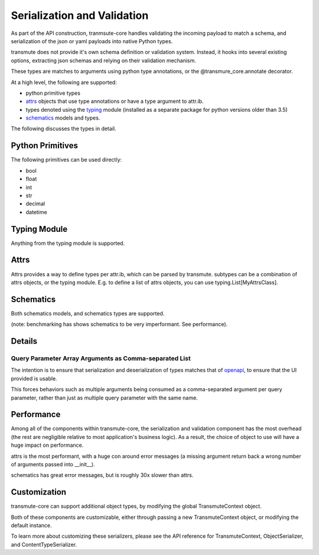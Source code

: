 =====
Serialization and Validation
=====

As part of the API construction, tranmsute-core handles validating the incoming payload to match a schema, and serialization of the json or yaml payloads into native Python types.

transmute does not provide it's own schema definition or validation system. Instead, it hooks into several existing options, extracting json schemas and relying on their validation mechanism.

These types are matches to arguments using python type annotations, or the @transmure_core.annotate decorator.

At a high level, the following are supported:

* python primitive types
* `attrs <http://www.attrs.org/en/stable/>`_ objects that use type annotations or have a type argument to attr.ib.
* types denoted using the `typing <https://docs.python.org/3/library/typing.html>`_ module (installed as a separate package for python versions older than 3.5)
* `schematics <http://schematics.readthedocs.org/en/latest/>`_ models and types.

The following discusses the types in detail.

Python Primitives
=================

The following primitives can be used directly:

* bool
* float
* int
* str
* decimal
* datetime

Typing Module
=============

Anything from the typing module is supported.

Attrs
=====

Attrs provides a way to define types per attr.ib, which can be parsed
by transmute. subtypes can be a combination of attrs objects, or the typing module. E.g. to define a list of attrs objects, you can use typing.List[MyAttrsClass].

Schematics
==========

Both schematics models, and schematics types are supported. 

(note: benchmarking has shows schematics to be very imperformant. See performance).

Details
=======

Query Parameter Array Arguments as Comma-separated List
--------------------------------------------------------------------

The intention is to ensure that serialization and deserialization of types matches
that of `openapi <https://www.openapis.org/>`_, to ensure that the UI provided is usable.

This forces behaviors such as multiple arguments being consumed as a comma-separated argument
per query parameter, rather than just as multiple query parameter with the same name.

Performance
===========

Among all of the components within transmute-core, the serialization and validation component has the most overhead (the rest are negligible relative to most application's business logic). As a result, the choice of object to use will have a huge impact on performance.

attrs is the most performant, with a huge con around error messages (a missing argument return back a wrong number of arguments passed into __init__).

schematics has great error messages, but is roughly 30x slower than attrs.

Customization
=============

transmute-core can support additional object types, by modifying the global TransmuteContext object.

Both of these components are customizable, either through passing a new
TransmuteContext object, or modifying the default instance.

To learn more about customizing these serializers, please see the API reference
for TransmuteContext, ObjectSerializer, and ContentTypeSerializer.